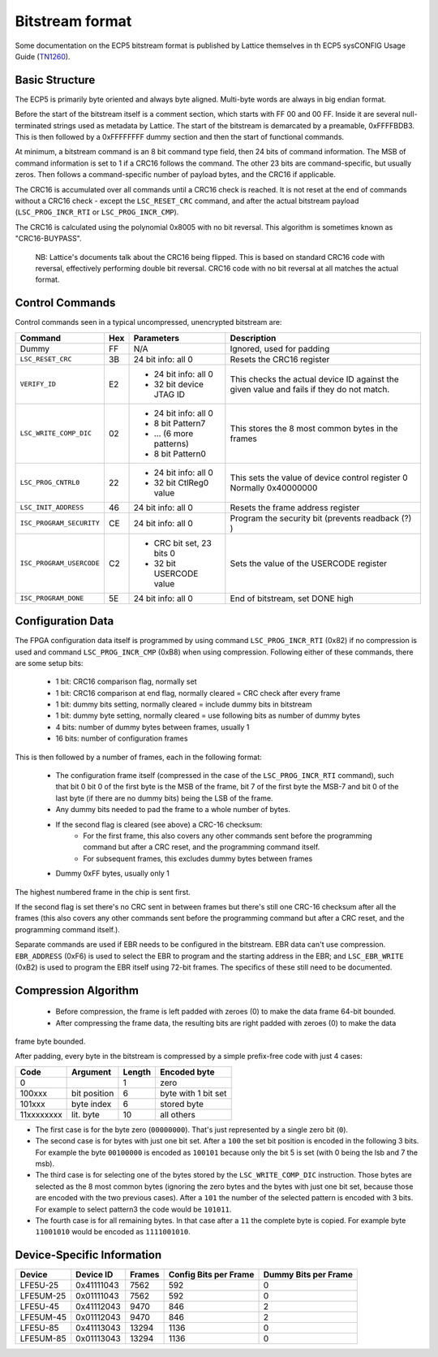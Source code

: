 Bitstream format
================

Some documentation on the ECP5 bitstream format is published by Lattice themselves
in th ECP5 sysCONFIG Usage Guide (TN1260_).

.. _TN1260: http://www.latticesemi.com/~/media/LatticeSemi/Documents/ApplicationNotes/EH/TN1260.pdf

Basic Structure
----------------

The ECP5 is primarily byte oriented and always byte aligned. Multi-byte words are always in big endian format.

Before the start of the bitstream itself is a comment section, which starts with FF 00 and 00 FF.
Inside it are several null-terminated strings used as metadata by Lattice. The start of the bitstream
is demarcated by a preamable, 0xFFFFBDB3. This is then followed by a 0xFFFFFFFF dummy section and then the
start of functional commands.

At minimum, a bitstream command is an 8 bit command type field, then 24 bits of command information.
The MSB of command information is set to 1 if a CRC16 follows the command. The other 23 bits are command-specific,
but usually zeros. Then follows a command-specific number of payload bytes, and the CRC16 if applicable.

The CRC16 is accumulated over all commands until a CRC16 check is reached. It is not reset at the end of commands
without a CRC16 check - except the ``LSC_RESET_CRC`` command, and after the actual bitstream payload
(``LSC_PROG_INCR_RTI`` or ``LSC_PROG_INCR_CMP``).

The CRC16 is calculated using the polynomial 0x8005 with no bit reversal. This algorithm is sometimes known as
"CRC16-BUYPASS".

    NB: Lattice's documents talk about the CRC16 being flipped. This is based on standard
    CRC16 code with reversal, effectively performing double bit reversal. CRC16 code with no
    bit reversal at all matches the actual format.

Control Commands
------------------
Control commands seen in a typical uncompressed, unencrypted bitstream are:

+-------------------------------+-----+--------------------------+---------------------------------------------------+
| Command                       | Hex | Parameters               | Description                                       |
+==========================+====+=====+==========================+===================================================+
| Dummy                         | FF  | N/A                      | Ignored, used for padding                         |
+-------------------------------+-----+--------------------------+---------------------------------------------------+
| ``LSC_RESET_CRC``             | 3B  | 24 bit info: all 0       | Resets the CRC16 register                         |
+-------------------------------+-----+--------------------------+---------------------------------------------------+
| ``VERIFY_ID``                 | E2  | - 24 bit info: all 0     | This checks the actual device ID against the given|
|                               |     | - 32 bit device JTAG ID  | value and fails if they do not match.             |
+-------------------------------+-----+--------------------------+---------------------------------------------------+
| ``LSC_WRITE_COMP_DIC``        | 02  | - 24 bit info: all 0     | This stores the 8 most common bytes in the frames |
|                               |     | - 8 bit Pattern7         |                                                   |
|                               |     | - ... (6 more patterns)  |                                                   |
|                               |     | - 8 bit Pattern0         |                                                   |
+-------------------------------+-----+--------------------------+---------------------------------------------------+
| ``LSC_PROG_CNTRL0``           | 22  | - 24 bit info: all 0     | This sets the value of device control register 0  |
|                               |     | - 32 bit CtlReg0 value   | Normally 0x40000000                               |
+-------------------------------+-----+--------------------------+---------------------------------------------------+
| ``LSC_INIT_ADDRESS``          | 46  | 24 bit info: all 0       | Resets the frame address register                 |
+-------------------------------+-----+--------------------------+---------------------------------------------------+
| ``ISC_PROGRAM_SECURITY``      | CE  | 24 bit info: all 0       | Program the security bit (prevents readback (?) ) |
+-------------------------------+-----+--------------------------+---------------------------------------------------+
| ``ISC_PROGRAM_USERCODE``      | C2  | - CRC bit set, 23 bits 0 | Sets the value of the USERCODE register           |
|                               |     | - 32 bit USERCODE value  |                                                   |
+-------------------------------+-----+--------------------------+---------------------------------------------------+
| ``ISC_PROGRAM_DONE``          | 5E  | 24 bit info: all 0       | End of bitstream, set DONE high                   |
+-------------------------------+-----+--------------------------+---------------------------------------------------+

Configuration Data
-------------------
The FPGA configuration data itself is programmed by using command ``LSC_PROG_INCR_RTI`` (0x82) if no compression is
used and command ``LSC_PROG_INCR_CMP`` (0xB8) when using compression. Following either of these commands,
there are some setup bits:

 - 1 bit: CRC16 comparison flag, normally set
 - 1 bit: CRC16 comparison at end flag, normally cleared = CRC check after every frame
 - 1 bit: dummy bits setting, normally cleared = include dummy bits in bitstream
 - 1 bit: dummy byte setting, normally cleared = use following bits as number of dummy bytes
 - 4 bits: number of dummy bytes between frames, usually 1
 - 16 bits: number of configuration frames

This is then followed by a number of frames, each in the following format:

 - The configuration frame itself (compressed in the case of the  ``LSC_PROG_INCR_RTI`` command),
   such that bit 0 bit 0 of the first byte is the MSB of the frame, bit 7 of the first byte the 
   MSB-7 and bit 0 of the last byte (if there are no dummy bits) being the LSB of the frame.
 - Any dummy bits needed to pad the frame to a whole number of bytes.
 - If the second flag is cleared (see above) a CRC-16 checksum:
    - For the first frame, this also covers any other commands sent before the programming command
      but after a CRC reset, and the programming command itself.
    - For subsequent frames, this excludes dummy bytes between frames
 - Dummy 0xFF bytes, usually only 1

The highest numbered frame in the chip is sent first.

If the second flag is set there's no CRC sent in between frames but there's still one CRC-16 checksum
after all the frames (this also covers any other commands sent before the programming command but after a CRC reset, 
and the programming command itself.).

Separate commands are used if EBR needs to be configured in the bitstream. EBR data can't use compression.
``EBR_ADDRESS`` (0xF6) is used to select the EBR to program and the starting address in the EBR;
and ``LSC_EBR_WRITE`` (0xB2) is used to program the EBR itself using 72-bit frames. The specifics of these
still need to be documented.

Compression Algorithm
------------------------------

 - Before compression, the frame is left padded with zeroes (0) to make the data frame 64-bit bounded. 
 - After compressing the frame data, the resulting bits are right padded with zeroes (0) to make the data
frame byte bounded.

After padding, every byte in the bitstream is compressed by a simple prefix-free code with just 4 cases:

+--------------+--------------+--------+---------------------+
| Code         | Argument     | Length | Encoded byte        |
+==============+==============+========+=====================+
| 0            |              | 1      | zero                |
+--------------+--------------+--------+---------------------+
| 100xxx       | bit position | 6      | byte with 1 bit set |
+--------------+--------------+--------+---------------------+
| 101xxx       | byte index   | 6      | stored byte         |
+--------------+--------------+--------+---------------------+
| 11xxxxxxxx   | lit. byte    | 10     | all others          |
+--------------+--------------+--------+---------------------+

- The first case is for the byte zero (``00000000``).  That's just represented by a single zero bit (``0``).
- The second case is for bytes with just one bit set.  After a ``100`` the set bit position is encoded
  in the following 3 bits.  For example the byte ``00100000`` is encoded as ``100101`` because only the
  bit 5 is set (with 0 being the lsb and 7 the msb).
- The third case is for selecting one of the bytes stored by the ``LSC_WRITE_COMP_DIC`` instruction.  Those
  bytes are selected as the 8 most common bytes (ignoring the zero bytes and the bytes with just one bit set,
  because those are encoded with the two previous cases).  After a ``101`` the number of the selected pattern
  is encoded with 3 bits.  For example to select pattern3 the code would be ``101011``.
- The fourth case is for all remaining bytes.  In that case after a ``11`` the complete byte is copied.  For example
  byte ``11001010`` would be encoded as ``1111001010``.


Device-Specific Information
------------------------------

+-----------+-------------+--------+-----------------------+----------------------+
| Device    | Device ID   | Frames | Config Bits per Frame | Dummy Bits per Frame |
+===========+=============+========+=======================+======================+
| LFE5U-25  | 0x41111043  | 7562   | 592                   | 0                    |
+-----------+-------------+--------+-----------------------+----------------------+
| LFE5UM-25 |  0x01111043 | 7562   | 592                   | 0                    |
+-----------+-------------+--------+-----------------------+----------------------+
| LFE5U-45  | 0x41112043  | 9470   | 846                   | 2                    |
+-----------+-------------+--------+-----------------------+----------------------+
| LFE5UM-45 | 0x01112043  | 9470   | 846                   | 2                    |
+-----------+-------------+--------+-----------------------+----------------------+
| LFE5U-85  | 0x41113043  | 13294  | 1136                  | 0                    |
+-----------+-------------+--------+-----------------------+----------------------+
| LFE5UM-85 | 0x01113043  | 13294  | 1136                  | 0                    |
+-----------+-------------+--------+-----------------------+----------------------+
